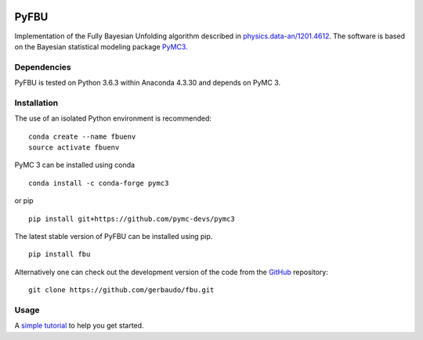 .. image:: https://travis-ci.org/gerbaudo/fbu.png
   :target: https://travis-ci.org/gerbaudo/fbu

=====
PyFBU
=====

Implementation of the Fully Bayesian Unfolding algorithm described in
`physics.data-an/1201.4612 <http://arxiv.org/abs/1201.4612>`_.
The software is based on the Bayesian statistical modeling package
`PyMC3 <http://docs.pymc.io/index.html>`_.

Dependencies
------------

PyFBU is tested on Python 3.6.3 within Anaconda 4.3.30 and depends on PyMC 3.

Installation
------------

The use of an isolated Python environment is recommended:

::

    conda create --name fbuenv
    source activate fbuenv

PyMC 3 can be installed using conda

::

   conda install -c conda-forge pymc3

or pip

::

    pip install git+https://github.com/pymc-devs/pymc3


The latest stable version of PyFBU can be installed using pip.

::
 
    pip install fbu

Alternatively one can check out the development version of the code from the 
`GitHub <https://github.com/gerbaudo/fbu>`_ repository:

::

	git clone https://github.com/gerbaudo/fbu.git


Usage
-----

A `simple tutorial <tutorial.ipynb>`_ to help you get started.

